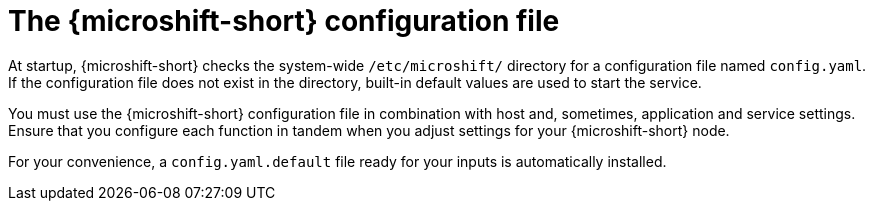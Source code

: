 // Module included in the following assemblies:
//
// * microshift_configuring/microshift-default-config-yaml.adoc

:_mod-docs-content-type: CONCEPT
[id="microshift-config-yaml_{context}"]
= The {microshift-short} configuration file

At startup, {microshift-short} checks the system-wide `/etc/microshift/` directory for a configuration file named `config.yaml`. If the configuration file does not exist in the directory, built-in default values are used to start the service.

You must use the {microshift-short} configuration file in combination with host and, sometimes, application and service settings. Ensure that you configure each function in tandem when you adjust settings for your {microshift-short} node.

For your convenience, a `config.yaml.default` file ready for your inputs is automatically installed.
